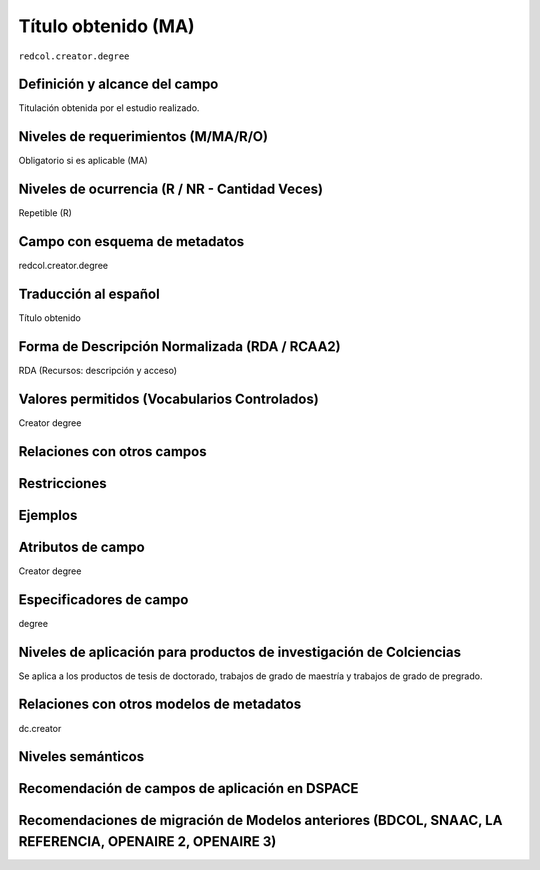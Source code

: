 .. _redcol.creator.degree:


Título obtenido (MA)
====================

``redcol.creator.degree``

Definición y alcance del campo
------------------------------
Titulación obtenida por el estudio realizado.

Niveles de requerimientos (M/MA/R/O)
------------------------------------
Obligatorio si es aplicable (MA)
 
Niveles de ocurrencia (R / NR -  Cantidad Veces)
------------------------------------------------
Repetible (R) 

Campo con esquema de metadatos
------------------------------
redcol.creator.degree
 
Traducción al español
---------------------
Título obtenido
  
Forma de Descripción Normalizada (RDA / RCAA2)
----------------------------------------------
RDA (Recursos: descripción y acceso)
 
Valores permitidos (Vocabularios Controlados)
---------------------------------------------
Creator degree
 
Relaciones con otros campos
---------------------------

Restricciones
-------------

Ejemplos
--------

.. code-block:: xml
   :linenos:

   <redcol.creator.degree>Administradora de Empresar</redcol.creator.degree>

Atributos de campo
------------------
Creator degree
 
Especificadores de campo
------------------------
degree
 
Niveles de aplicación para productos de investigación de Colciencias
--------------------------------------------------------------------
Se aplica a los productos de tesis de doctorado, trabajos de grado de maestría y trabajos de grado de pregrado.
 
Relaciones con otros modelos de metadatos
-----------------------------------------
dc.creator
 
Niveles semánticos
------------------
 
Recomendación de campos de aplicación en DSPACE
-----------------------------------------------

Recomendaciones de migración de Modelos anteriores (BDCOL, SNAAC, LA REFERENCIA, OPENAIRE 2, OPENAIRE 3)
--------------------------------------------------------------------------------------------------------